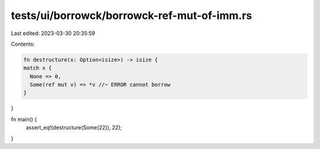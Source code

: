 tests/ui/borrowck/borrowck-ref-mut-of-imm.rs
============================================

Last edited: 2023-03-30 20:35:59

Contents:

.. code-block:: rs

    fn destructure(x: Option<isize>) -> isize {
    match x {
      None => 0,
      Some(ref mut v) => *v //~ ERROR cannot borrow
    }
}

fn main() {
    assert_eq!(destructure(Some(22)), 22);
}


